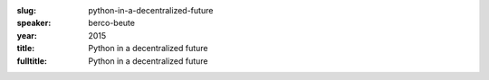 :slug: python-in-a-decentralized-future
:speaker: berco-beute
:year: 2015
:title: Python in a decentralized future
:fulltitle: Python in a decentralized future


